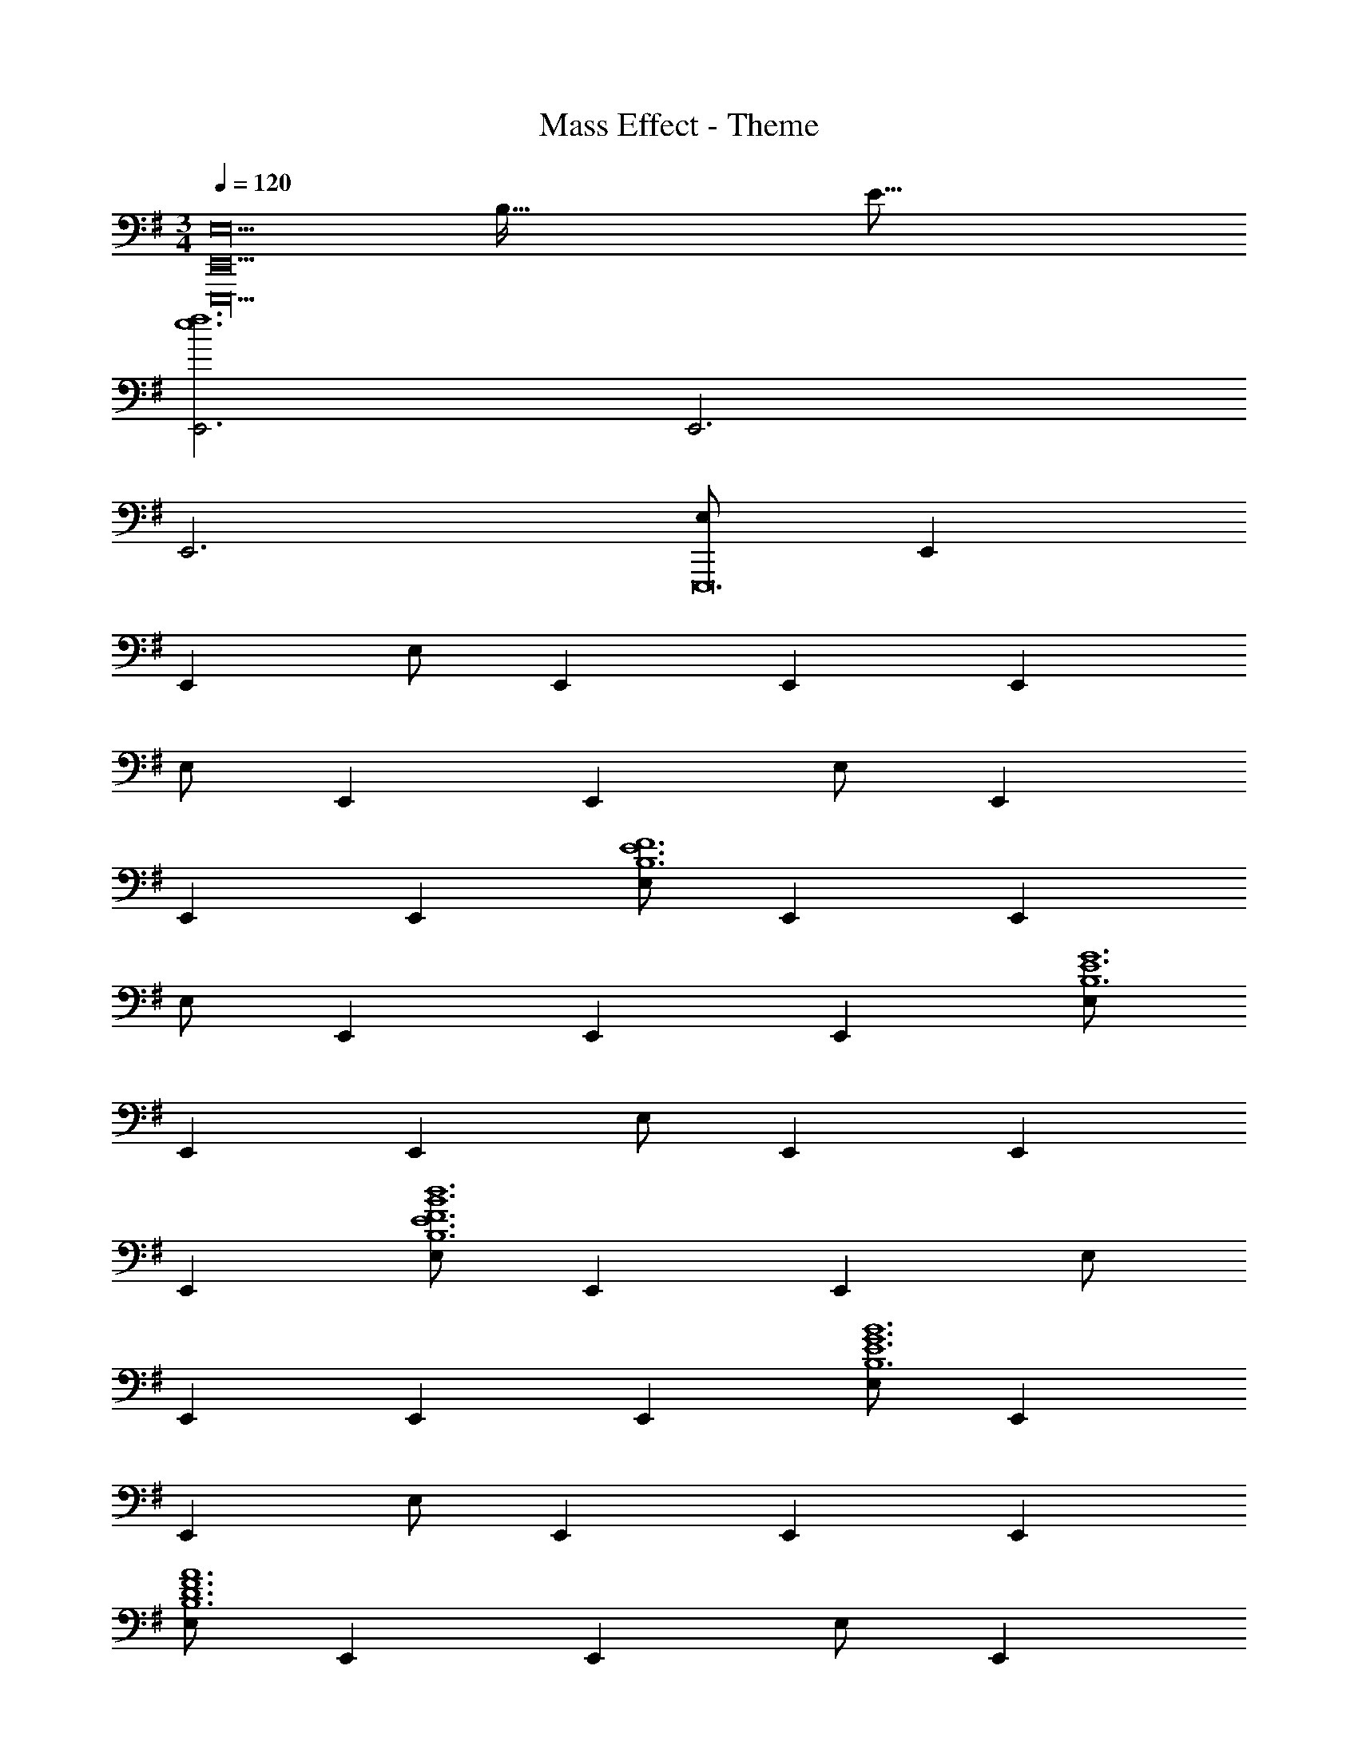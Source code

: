X: 1
T: Mass Effect - Theme
Z: ABC Generated by Starbound Composer
L: 1/4
M: 3/4
Q: 1/4=120
K: G
[z5/32E,,9E,18E,,,18] [z5/32B,571/32] [z139/16E283/16] 
[E,,3e6f6] E,,3 
E,,3 [E,/2E,,,12] E,, 
E,, E,/2 E,, E,, E,, 
E,/2 E,, E,, E,/2 E,, 
E,, E,, [E,/2B,6E6F6] E,, E,, 
E,/2 E,, E,, E,, [E,/2B,6E6G6] 
E,, E,, E,/2 E,, E,, 
E,, [E,/2E6F6B6d6B,6] E,, E,, E,/2 
E,, E,, E,, [E,/2E6G6B6B,6] E,, 
E,, E,/2 E,, E,, E,, 
[E,/2D6F6A6B,6] E,, E,, E,/2 E,, 
E,, E,, [E,/2E6G6B6B,6] E,, E,, 
E,/2 E,, E,, E,, [E,,/4E,,,57/10D6F6A6] B,,/4 
E,2/9 z5/18 E,,/4 B,,/4 E,2/9 z5/18 E,,/4 B,,/4 E,2/9 z5/18 E,,/4 B,,/4 E,2/9 z5/18 E,,/4 B,,/4 
E,2/9 z5/18 E,,/4 B,,/4 E,2/9 z5/18 [E,,/4E,,,57/10E6G6B6G,6] B,,/4 E,2/9 z5/18 E,,/4 B,,/4 E,2/9 z5/18 E,,/4 B,,/4 
E,2/9 z5/18 E,,/4 B,,/4 E,2/9 z5/18 E,,/4 B,,/4 E,2/9 z5/18 E,,/4 B,,/4 E,2/9 z5/18 [F,,/4A,3E3A3] ^C,/4 
F,/4 C,2/9 z/36 F,,/4 C,/4 F,/4 C,2/9 z/36 F,,/4 C,/4 F,/4 C,2/9 z/36 [F,,/4B,2F2B2] C,/4 F,/4 C,2/9 z/36 F,,/4 C,/4 
F,/4 C,2/9 z/36 [F,,/4B,F] C,/4 F,/4 C,2/9 z/36 [G,,/4D3G3] D,/4 G,/4 D,2/9 z/36 G,,/4 D,/4 G,/4 D,2/9 z/36 G,,/4 D,/4 
G,/4 D,2/9 z/36 [G,,/4A,3D3A3] D,/4 G,/4 D,2/9 z/36 G,,/4 D,/4 G,/4 D,2/9 z/36 G,,/4 D,/4 G,/4 D,2/9 z/36 [z5/32C,,/4=C,/4E3] [z3/32G91/32] [z/16G,,/4] [z5/32c43/16] [z/32f81/32] 
C,/4 G,,/4 [C,,/4C,/4] G,,/4 C,/4 G,,/4 [C,,/4C,/4] G,,/4 C,/4 G,,/4 [C,,/4C,/4E3G3c3e3] G,,/4 C,/4 G,,/4 [C,,/4C,/4] G,,/4 
C,/4 G,,/4 [C,,/4C,/4] G,,/4 C,/4 G,,/4 [z/4e6g6b6e'6E,,,6] B,,/4 E,/4 B,,/4 E,,/4 B,,/4 E,/4 B,,/4 E,,/4 B,,/4 
E,/4 B,,/4 [E,,/4c/2] A,,/4 [E,/4A/2] A,,/4 [E,,/4A/2] A,,/4 [E,/4=F/2] A,,/4 [E,,/4E/2] A,,/4 [E,/4C15/32] A,,/4 [E,,/4c/2] A,,/4 
[E,/4A/2] A,,/4 [E,,/4A/2] A,,/4 [E,/4F/2] A,,/4 [E,,/4E/2] A,,/4 [E,/4C15/32] A,,/4 [E,,/4c/2] A,,/4 [E,/4A/2] A,,/4 [E,,/4A/2] A,,/4 
[E,/4F/2] A,,/4 [E,,/4E/2] A,,/4 [E,/4C15/32] A,,/4 [E,,/4c/2A,,,3] A,,/4 [E,/4A/2] A,,/4 [E,,/4A/2] A,,/4 [E,/4F/2] A,,/4 [E,,/4E/2] A,,/4 
[E,/4C15/32] A,,/4 [E,,/4c/2A,,,3] A,,/4 [E,/4A/2] A,,/4 [E,,/4A/2] A,,/4 [E,/4F/2] A,,/4 [E,,/4E/2] A,,/4 [E,/4C15/32] A,,/4 [E,,/4c/2A,,,3] A,,/4 
[E,/4A/2] A,,/4 [E,,/4A/2] A,,/4 [E,/4F/2] A,,/4 [E,,/4E/2] A,,/4 [E,/4C15/32] A,,/4 [E,,/4c/2A,,,] A,,/4 [E,/4A/2] A,,/4 [E,,/4A/2A,,,] A,,/4 
[E,/4F/2] A,,/4 [E,,/4E/2A,,,] A,,/4 [E,/4C15/32] A,,/4 [c/2A,/2A,,5E6] [B/2E,/2] [c/2A,/2] [A/2E,/2] [c/2A,/2] 
[B/2E,/2] [c/2A,/2] [A/2E,/2] [c/2A,/2] [B/2E,/2] [c/2B,/2B,,] [A/2A,/2] [E/2c/2C/2C,3] 
[B/2E,/2] [c/2G,/2] [G/2E,/2] [c/2C/2] [B/2G,/2] [G/2c/2G,,/2G,/2D2] [G/2D,/2] [c/2G,/2] 
[B/2D,/2] [c/2G,/2C] [G/2D,/2] [D/2d/2G,,/2] [G/2D,/2] d/2 [G/2D,/2] [d/2G,/2] 
[G/2D,/2] [d/2G,,/2G,/2] [G/2D,/2] [d/2G,/2] [c/2D,/2] [d/2G,/2] [G/2D,/2] [d/2G,,/2] 
[G/2D,/2] [d/2G,/2] [G/2D,/2] [d/2G,/2] [G/2D,/2] [B/2d/2G,,/2] [G/2D,/2] [d/2G,/2] 
[G/2D,/2] [d/2G,/2] [G/2D,/2] [c/2A,,/2E,5A,5] [B/2A,,/2] [c/2A,,/2] [A/2A,,/2] [c/2A,,/2] 
[B/2A,,/2] [c/2A,,/2] [A/2A,,/2] [c/2A,,/2] [B/2A,,/2] [c/2B,,/2B,] [A/2B,,/2] [c/2C,/2G,3C3] 
[B/2C,/2] [c/2C,/2] [G/2C,/2] [c/2C,/2] [B/2C,/2] [D/2c/2C,/2G,3] [G/2C,/2] [c/2C,/2] 
[B/2C,/2] [C/2c/2C,/2] [G/2C,/2] [d/2G,,/2D,D3] [c/2G,,/2] [d/2G,,/2G,5] [G/2G,,/2] [d/2G,,/2] 
[c/2G,,/2] [d/2G,,/2] [G/2G,,/2] [d/2G,,/2] [c/2G,,/2] [d/2G,,/2] [G/2G,,/2] [E,,/2Ee] 
B,,/2 [E,15/32B3b3] z/32 E,/2 E,/2 E,/2 E, [cc'E,,E,] 
[AaE,,E,] [D,,/2D,/2F3A3d3] [D,,D,] [D,,D,] [D,,/2D,/2] 
[C,/2C,,E2A2e2] C,/2 [C,/2C,,] C,/2 [C,/2AcC,,] C,/2 [=F,,/2=F,/2A3c3=f3a3] [F,,F,] 
[F,,F,] [F,,/2F,/2] [C,/2C,,E2G2c2e2] C,/2 [C,/2C,,] C,/2 [C,/2EcC,,] 
C,/2 [=F,,,/2F,,/2A,3C3F3A3] [F,,,F,,] [F,,,F,,] [F,,,/2F,,/2] [G,,/2D,/2B,2G2B2] 
[G,,D,] [z/2G,,D,] [z/2G,B,G] [G,,/2D,/2] [C,/2C,,G,3C3E3] C,/2 [C,/2C,,] 
C,/2 [C,/2C,,] C,/2 [G,,/2D,/2B,3D3G3B3] [G,,D,] [G,,D,] 
[G,,/2D,/2] [A,/2A,,C3A3] A,/2 [A,/2A,,] A,/2 [A,/2A,,] A,/2 [G,,/2D,/2B,2D2B2] 
[G,,D,] [z/2G,,D,] [z/2B,DG] [G,,/2D,/2] [C,/2C,,E3c3] C,/2 [C,/2C,,] 
C,/2 [C,/2C,,] C,/2 [G,,,/2G,,/2D2G2d2] [G,,,G,,] [z/2G,,,G,,] [z/2G] 
[G,,,/2G,,/2] [G,,/2C,/2G,/2G6e6] [G,,C,G,] [G,,C,G,] [G,,/2C,/2G,/2] [G,,C,G,] 
[G,,C,G,] [G,,C,G,] [D,,/2D,/2A6d6^f6] [D,,D,] [D,,D,] 
[D,,/2D,/2] [D,,D,] [D,,D,] [D,,D,] [A,,/4A,,,A,55/18A55/18] E,,/4 
A,,/4 E,,/4 [A,,/4A,,,] E,,/4 A,,/4 E,,/4 [A,,/4A,,,] E,,/4 A,,/4 E,,/4 [A,,/4A,,,B,55/18G55/18B55/18] E,,/4 A,,/4 E,,/4 [A,,/4A,,,] E,,/4 
A,,/4 E,,/4 [A,,/4A,,,] E,,/4 A,,/4 E,,/4 [A,,/4A,,,A3C55/18c55/18] E,,/4 A,,/4 E,,/4 [A,,/4A,,,] E,,/4 A,,/4 E,,/4 [A,,/4A,,,] E,,/4 
A,,/4 E,,/4 [A,,/4A,,,D19/10A19/10d19/10] E,,/4 A,,/4 E,,/4 [A,,/4A,,,] E,,/4 A,,/4 E,,/4 [C/2D/2G/2G,,/2G,,,/2] z/2 [C,/4C,,G3C55/18^D55/18c55/18] G,,/4 
C,/4 G,,/4 [C,/4C,,] G,,/4 C,/4 G,,/4 [C,/4C,,] G,,/4 C,/4 G,,/4 [C,/4C,,F55/18G55/18d55/18] G,,/4 C,/4 G,,/4 [C,/4C,,] G,,/4 
C,/4 G,,/4 [C,/4C,,] G,,/4 C,/4 G,,/4 [C,/4C,,D55/18A55/18^d55/18] G,,/4 C,/4 G,,/4 [C,/4C,,] G,,/4 C,/4 G,,/4 [C,/4C,,] G,,/4 
C,/4 G,,/4 [C,/4C,,F19/10^G19/10=f19/10] G,,/4 C,/4 G,,/4 [C,/4C,,] G,,/4 C,/4 G,,/4 [=DFGBB,,B,,,] [E,,/4EE,,,=G3B3e3] B,,,/4 
E,,/4 B,,,/4 [E,,/4B,E,,,] B,,,/4 E,,/4 B,,,/4 [E,,/4EE,,,] B,,,/4 E,,/4 B,,,/4 [E,,/4^FE,,,A3B3^f3] B,,,/4 E,,/4 B,,,/4 [E,,/4DE,,,] B,,,/4 
E,,/4 B,,,/4 [E,,/4CE,,,] B,,,/4 E,,/4 B,,,/4 [E,,/4g/4E,,,G57/20] [B,,,/4e/4] [E,,/4B/4] [e2/9B,,,/4] z/36 [E,,/4g/4E,,,] [B,,,/4e/4] [E,,/4B/4] [e2/9B,,,/4] z/36 [E,,/4g/4E,,,] [B,,,/4e/4] 
[E,,/4B/4] [e/10B,,,/4] z3/20 [E,,/4d'/4E,,,] [B,,,/4b/4] [E,,/4e/4] [b2/9B,,,/4] z/36 [E,,/4c'/4E,,,] [B,,,/4a/4] [E,,/4e/4] [c'2/9B,,,/4] z/36 [E,,/4b/4E,,,] [B,,,/4g/4] [E,,/4e/4] [g2/9B,,,/4] z/36 
M: 4/4
[e/4b/4E,,/4] z15/4 
M: 9/8
[z5/32B,9/2E,9/2] [z5/32E139/32] F67/16 
